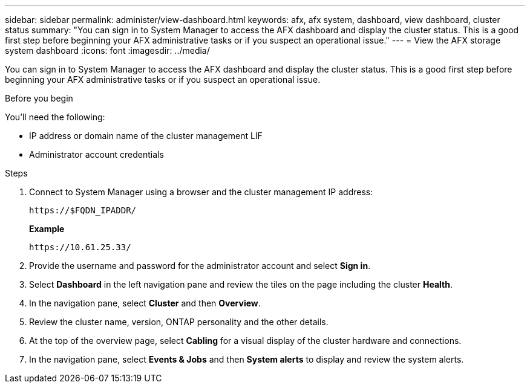 ---
sidebar: sidebar
permalink: administer/view-dashboard.html
keywords: afx, afx system, dashboard, view dashboard, cluster status
summary: "You can sign in to System Manager to access the AFX dashboard and display the cluster status. This is a good first step before beginning your AFX administrative tasks or if you suspect an operational issue."
---
= View the AFX storage system dashboard
:icons: font
:imagesdir: ../media/

[.lead]
You can sign in to System Manager to access the AFX dashboard and display the cluster status. This is a good first step before beginning your AFX administrative tasks or if you suspect an operational issue.

.Before you begin

You'll need the following:

* IP address or domain name of the cluster management LIF
* Administrator account credentials

.Steps

. Connect to System Manager using a browser and the cluster management IP address:
+
`\https://$FQDN_IPADDR/`
+
*Example*
+
`\https://10.61.25.33/`

. Provide the username and password for the administrator account and select *Sign in*.

. Select *Dashboard* in the left navigation pane and review the tiles on the page including the cluster *Health*.

. In the navigation pane, select *Cluster* and then *Overview*.

. Review the cluster name, version, ONTAP personality and the other details.

. At the top of the overview page, select *Cabling* for a visual display of the cluster hardware and connections.

. In the navigation pane, select *Events & Jobs* and then *System alerts* to display and review the system alerts.
